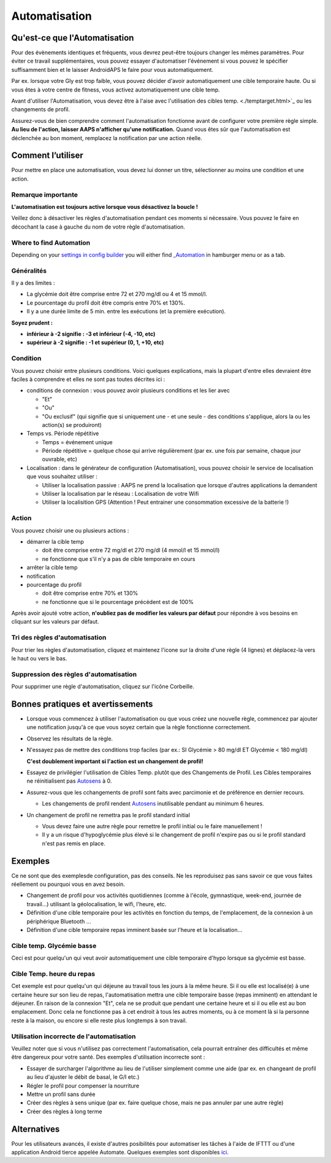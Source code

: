 Automatisation
**************************************************

Qu'est-ce que l'Automatisation
==================================================
Pour des évènements identiques et fréquents, vous devrez peut-être toujours changer les mêmes paramètres. Pour éviter ce travail supplémentaires, vous pouvez essayer d'automatiser l'événement si vous pouvez le spécifier suffisamment bien et le laisser AndroidAPS le faire pour vous automatiquement. 

Par ex. lorsque votre Gly est trop faible, vous pouvez décider d'avoir automatiquement une cible temporaire haute. Ou si vous êtes à votre centre de fitness, vous activez automatiquement une cible temp. 

Avant d'utiliser l'Automatisation, vous devez être à l'aise avec l'utilisation des cibles temp. <./temptarget.html>`_ ou les changements de profil. 

Assurez-vous de bien comprendre comment l'automatisation fonctionne avant de configurer votre première règle simple. **Au lieu de l'action, laisser AAPS n'afficher qu'une notification.** Quand vous êtes sûr que l'automatisation est déclenchée au bon moment, remplacez la notification par une action réelle.

.. image:: ../images/Automation_ConditionAction_RC3.png
  :alt: Condition d'Automation + action

Comment l’utiliser 
==================================================
Pour mettre en place une automatisation, vous devez lui donner un titre, sélectionner au moins une condition et une action. 

Remarque importante
--------------------------------------------------
**L'automatisation est toujours active lorsque vous désactivez la boucle !**

Veillez donc à désactiver les règles d'automatisation pendant ces moments si nécessaire. Vous pouvez le faire en décochant la case à gauche du nom de votre règle d'automatisation.

.. image:: ../images/Automation_ActivateDeactivate.png
  :alt: Activer et désactiver une règle d'automatisation

Where to find Automation
--------------------------------------------------
Depending on your `settings in config builder <../Configuration/Config-Builder.html#tab-or-hamburger-menu>`_ you will either find `_Automation <../Configuration/Config-Builder.html#automation>`_ in hamburger menu or as a tab.

Généralités
--------------------------------------------------
Il y a des limites :

* La glycémie doit être comprise entre 72 et 270 mg/dl ou 4 et 15 mmol/l.
* Le pourcentage du profil doit être compris entre 70% et 130%.
* Il y a une durée limite de 5 min. entre les exécutions (et la première exécution).

**Soyez prudent :**

* **inférieur à -2 signifie : -3 et inférieur (-4, -10, etc)**
* **supérieur à -2 signifie : -1 et supérieur (0, 1, +10, etc)**


Condition
--------------------------------------------------
Vous pouvez choisir entre plusieurs conditions. Voici quelques explications, mais la plupart d'entre elles devraient être faciles à comprendre et elles ne sont pas toutes décrites ici :

* conditions de connexion : vous pouvez avoir plusieurs conditions et les lier avec 

  * "Et"
  * "Ou"
  * "Ou exclusif" (qui signifie que si uniquement une - et une seule - des conditions s'applique, alors la ou les action(s) se produiront)
   
* Temps vs. Période répétitive

  * Temps = événement unique
  * Période répétitive = quelque chose qui arrive régulièrement (par ex. une fois par semaine, chaque jour ouvrable, etc)
   
* Localisation : dans le générateur de configuration (Automatisation), vous pouvez choisir le service de localisation que vous souhaitez utiliser :

  * Utiliser la localisation passive : AAPS ne prend la localisation que lorsque d'autres applications la demandent
  * Utiliser la localisation par le réseau : Localisation de votre Wifi
  * Utiliser la localisition GPS (Attention ! Peut entrainer une consommation excessive de la batterie !)
  
Action
--------------------------------------------------
Vous pouvez choisir une ou plusieurs actions : 

* démarrer la cible temp 

  * doit être comprise entre 72 mg/dl et 270 mg/dl (4 mmol/l et 15 mmol/l)
  * ne fonctionne que s'il n'y a pas de cible temporaire en cours
   
* arrêter la cible temp
* notification
* pourcentage du profil

  * doit être comprise entre 70% et 130% 
  * ne fonctionne que si le pourcentage précédent est de 100%

Après avoir ajouté votre action, **n'oubliez pas de modifier les valeurs par défaut** pour répondre à vos besoins en cliquant sur les valeurs par défaut.
 
.. image:: ../images/Automation_Default_V2_5.png
  :alt: Automatisation defaut vs. choisir valeur

Tri des règles d'automatisation
-----
Pour trier les règles d'automatisation, cliquez et maintenez l'icone sur la droite d'une règle (4 lignes) et déplacez-la vers le haut ou vers le bas.

.. image:: ../images/Automation_Sort.png
  :alt: Tri des règles d'automatisation
  
Suppression des règles d'automatisation
-----
Pour supprimer une règle d'automatisation, cliquez sur l'icône Corbeille.

.. image:: ../images/Automation_Delete.png
  :alt: Suppression des règles d'automatisation

Bonnes pratiques et avertissements
==================================================
* Lorsque vous commencez à utiliser l'automatisation ou que vous créez une nouvelle règle, commencez par ajouter une notification jusqu'à ce que vous soyez certain que la règle fonctionne correctement.
* Observez les résultats de la règle.
* N'essayez pas de mettre des conditions trop faciles (par ex.: SI Glycémie > 80 mg/dl ET Glycémie < 180 mg/dl)

  **C'est doublement important si l'action est un changement de profil!**
 
* Essayez de privilégier l'utilisation de Cibles Temp. plutôt que des Changements de Profil. Les Cibles temporaires ne réinitialisent pas `Autosens <../Usage/Open-APS-features.html#autosens>`_ à 0.
* Assurez-vous que les cchangements de profil sont faits avec parcimonie et de préférence en dernier recours.

  * Les changements de profil rendent `Autosens <../Usage/Open-APS-features.html#autosens>`_ inutilisable pendant au minimum 6 heures.

* Un changement de profil ne remettra pas le profil standard initial

  * Vous devez faire une autre règle pour remettre le profil initial ou le faire manuellement !
  * Il y a un risque d'hypoglycémie plus élevé si le changement de profil n'expire pas ou si le profil standard n'est pas remis en place.

Exemples
==================================================
Ce ne sont que des exemplesde configuration, pas des conseils. Ne les reproduisez pas sans savoir ce que vous faites réellement ou pourquoi vous en avez besoin.

* Changement de profil pour vos activités quotidiennes (comme à l'école, gymnastique, week-end, journée de travail...) utilisant la géolocalisation, le wifi, l'heure, etc.
* Définition d'une cible temporaire pour les activités en fonction du temps, de l'emplacement, de la connexion à un périphérique Bluetooth ...
* Définition d'une cible temporaire repas imminent basée sur l'heure et la localisation...

Cible temp. Glycémie basse
--------------------------------------------------
.. image:: ../images/Automation2.png
  :alt: Automatisation2

Ceci est pour quelqu'un qui veut avoir automatiquement une cible temporaire d'hypo lorsque sa glycémie est basse.

Cible Temp. heure du repas
--------------------------------------------------
.. image:: ../images/Automation3.png
  :alt: Automatisation3
  
Cet exemple est pour quelqu'un qui déjeune au travail tous les jours à la même heure. Si il ou elle est localisé(e) à une certaine heure sur son lieu de repas, l'automatisation mettra une cible temporaire basse (repas imminent) en attendant le déjeuner. En raison de la connexion "Et", cela ne se produit que pendant une certaine heure et si il ou elle est au bon emplacement. Donc cela ne fonctionne pas à cet endroit à tous les autres moments, ou à ce moment là si la personne reste à la maison, ou encore si elle reste plus longtemps à son travail. 

Utilisation incorrecte de l'automatisation
--------------------------------------------------
Veuillez noter que si vous n'utilisez pas correctement l'automatisation, cela pourrait entraîner des difficultés et même être dangereux pour votre santé. Des exemples d'utilisation incorrecte sont :

* Essayer de surcharger l'algorithme au lieu de l'utiliser simplement comme une aide (par ex. en changeant de profil au lieu d'ajuster le débit de basal, le G/I etc.)
* Régler le profil pour compenser la nourriture
* Mettre un profil sans durée
* Créer des règles à sens unique (par ex. faire quelque chose, mais ne pas annuler par une autre règle)
* Créer des règles à long terme

Alternatives
==================================================

Pour les utilisateurs avancés, il existe d'autres posibilités pour automatiser les tâches à l'aide de IFTTT ou d'une application Android tierce appelée Automate. Quelques exemples sont disponibles `ici <./automationwithapp.html>`_.
